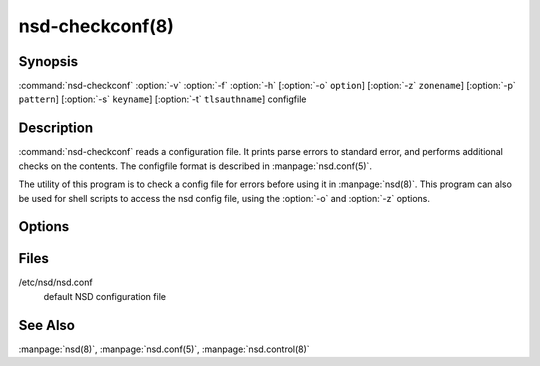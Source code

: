 .. _doc_nsd_checkconf_manpage:

nsd-checkconf(8)
================

Synopsis
--------

:command:`nsd-checkconf` :option:`-v` :option:`-f` :option:`-h` [:option:`-o`
``option``] [:option:`-z` ``zonename``] [:option:`-p` ``pattern``] [:option:`-s`
``keyname``] [:option:`-t` ``tlsauthname``] configfile

Description
-----------

:command:`nsd-checkconf` reads a configuration file. It prints parse errors to
standard error, and performs additional checks on the contents. The configfile
format is described in :manpage:`nsd.conf(5)`.

The utility of this program is to check a config file for errors before using it
in :manpage:`nsd(8)`. This program can also be used for shell scripts to access
the nsd config file, using the :option:`-o` and :option:`-z` options.

Options
-------

.. option:: -v 

        After reading print the options to standard output in configfile format.
        Without this option, only success or parse errors are reported.

.. option:: -f 

        Print full pathname when used with files, like with :option:`-o`
        pidfile. This includes the chroot in the way it is applied to the
        pidfile.

.. option:: -h 

        Print usage help information and exit.

.. option:: -o option

        Return only this option from the config file. This option can be used in
        conjunction  with the :option:`-z` and the :option:`-p` option, or
        without them to query the server: section. The special value zones
        prints  out  a list of configured zones. The special value patterns
        prints out a list of configured patterns.

        This option can be used to parse the config file from the shell. If the
        :option:`-z` option is given, but the :option:`-o` option is not given,
        nothing is printed.

.. option:: -s keyname

        Prints the key secret (base64 blob) configured for this key in the
        config file. Used to help shell scripts parse the config file.

.. option:: -t tls-auth

        Prints the authentication domain name configured for this tls-auth
        clause in the config file. Used to help shell scripts parse the config
        file.

.. option:: -p pattern

        Return the option specified with :option:`-o` for the given pattern
        name.

.. option:: -z zonename

        Return the option specified with :option:`-o` for zone ``zonename``.

        If this option is not given, the server section of the config file is
        used.

        The  :option:`-o`,  :option:`-s`  and :option:`-z` option print
        configfile options to standard output.

Files
-----

/etc/nsd/nsd.conf
        default NSD configuration file

See Also
--------

:manpage:`nsd(8)`, :manpage:`nsd.conf(5)`, :manpage:`nsd.control(8)`

